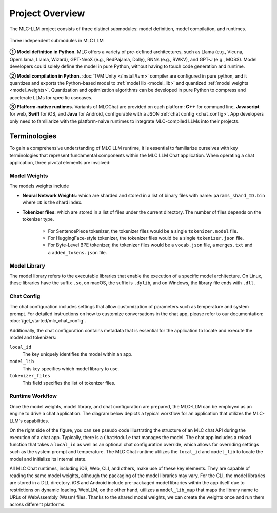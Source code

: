 Project Overview
================

The MLC-LLM project consists of three distinct submodules: model definition, model compilation, and runtimes.

.. figure:: /_static/img/project-structure.svg
   :width: 600
   :align: center
   :alt: Project Structure

   Three independent submodules in MLC LLM

.. ➀➁➂➃➄➅➆➇➈➉
.. ➊➋➌➍➎➏➐➑➒➓

**➀ Model definition in Python.** MLC offers a variety of pre-defined architectures, such as Llama (e.g., Vicuna, OpenLlama, Llama, Wizard), GPT-NeoX (e.g., RedPajama, Dolly), RNNs (e.g., RWKV), and GPT-J (e.g., MOSS). Model developers could solely define the model in pure Python, without having to touch code generation and runtime.

**➁ Model compilation in Python.** :doc:`TVM Unity </install/tvm>` compiler are configured in pure python, and it quantizes and exports the Python-based model to :ref:`model lib <model_lib>` and quantized :ref:`model weights <model_weights>`. Quantization and optimization algorithms can be developed in pure Python to compress and accelerate LLMs for specific usecases.

**➂ Platform-native runtimes.** Variants of MLCChat are provided on each platform: **C++** for command line, **Javascript** for web, **Swift** for iOS, and **Java** for Android, configurable with a JSON :ref:`chat config <chat_config>`. App developers only need to familiarize with the platform-naive runtimes to integrate MLC-compiled LLMs into their projects.


.. _terminologies:

Terminologies
-------------

To gain a comprehensive understanding of MLC LLM runtime, it is essential to familiarize ourselves with key terminologies that represent fundamental components within the MLC LLM Chat application. When operating a chat application, three pivotal elements are involved:

.. _model_weights:

Model Weights
~~~~~~~~~~~~~

The models weights include

- **Neural Network Weights**: which are sharded and stored in a list of binary files with name: ``params_shard_ID.bin`` where ``ID`` is the shard index.
- **Tokenizer files**: which are stored in a list of files under the current directory. The number of files depends on the tokenizer type.

   - For SentencePiece tokenizer, the tokenizer files would be a single ``tokenizer.model`` file.
   - For HuggingFace-style tokenizer, the tokenizer files would be a single ``tokenizer.json`` file.
   - For Byte-Level BPE tokenizer, the tokenizer files would be a ``vocab.json`` file, a ``merges.txt`` and a ``added_tokens.json`` file.

.. _model_lib:

Model Library
~~~~~~~~~~~~~

The model library refers to the executable libraries that enable the execution of a specific model architecture. On Linux, these libraries have the suffix ``.so``, on macOS, the suffix is ``.dylib``, and on Windows, the library file ends with ``.dll``.

.. _chat_config:

Chat Config
~~~~~~~~~~~

The chat configuration includes settings that allow customization of parameters such as temperature and system prompt. For detailed instructions on how to customize conversations in the chat app, please refer to our documentation: :doc:`/get_started/mlc_chat_config`.

Additionally, the chat configuration contains metadata that is essential for the application to locate and execute the model and tokenizers:

``local_id``
  The key uniquely identifies the model within an app.
``model_lib``
  This key specifies which model library to use.
``tokenizer_files``
  This field specifies the list of tokenizer files.

Runtime Workflow
~~~~~~~~~~~~~~~~

Once the model weights, model library, and chat configuration are prepared, the MLC-LLM can be employed as an engine to drive a chat application. The diagram below depicts a typical workflow for an application that utilizes the MLC-LLM's capabilities.

.. image:: https://raw.githubusercontent.com/mlc-ai/web-data/de9a5e5b424f36119bd464ddf5a3ddb4c58cc85e/images/mlc-llm/tutorials/mlc-llm-flow.svg
  :width: 100%
  :align: center

On the right side of the figure, you can see pseudo code illustrating the structure of an MLC chat API during the execution of a chat app. Typically, there is a ``ChatModule`` that manages the model. The chat app includes a reload function that takes a ``local_id`` as well as an optional chat configuration override, which allows for overriding settings such as the system prompt and temperature. The MLC Chat runtime utilizes the ``local_id`` and ``model_lib`` to locate the model and initialize its internal state.

All MLC Chat runtimes, including iOS, Web, CLI, and others, make use of these key elements. They are capable of reading the same model weights, although the packaging of the model libraries may vary. For the CLI, the model libraries are stored in a DLL directory. iOS and Android include pre-packaged model libraries within the app itself due to restrictions on dynamic loading. WebLLM, on the other hand, utilizes a ``model_lib_map`` that maps the library name to URLs of WebAssembly (Wasm) files. Thanks to the shared model weights, we can create the weights once and run them across different platforms.

